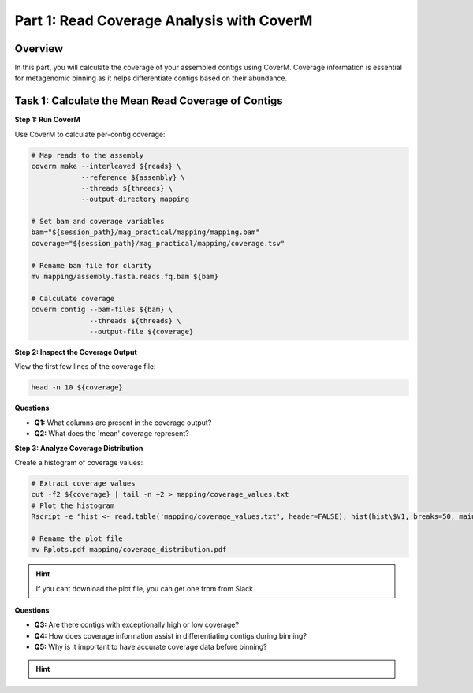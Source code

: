 Part 1: Read Coverage Analysis with CoverM
==========================================

Overview
--------

In this part, you will calculate the coverage of your assembled contigs using CoverM. Coverage information is essential for metagenomic binning as it helps differentiate contigs based on their abundance.

Task 1: Calculate the Mean Read Coverage of Contigs
----------------------------------------

**Step 1: Run CoverM**

Use CoverM to calculate per-contig coverage:

.. code-block:: bash

   # Map reads to the assembly
   coverm make --interleaved ${reads} \
               --reference ${assembly} \
               --threads ${threads} \
               --output-directory mapping

   # Set bam and coverage variables
   bam="${session_path}/mag_practical/mapping/mapping.bam"
   coverage="${session_path}/mag_practical/mapping/coverage.tsv"

   # Rename bam file for clarity
   mv mapping/assembly.fasta.reads.fq.bam ${bam}

   # Calculate coverage
   coverm contig --bam-files ${bam} \
                 --threads ${threads} \
                 --output-file ${coverage}

**Step 2: Inspect the Coverage Output**

View the first few lines of the coverage file:

.. code-block:: bash

   head -n 10 ${coverage}

**Questions**

- **Q1:** What columns are present in the coverage output?
- **Q2:** What does the 'mean' coverage represent?

**Step 3: Analyze Coverage Distribution**

Create a histogram of coverage values:

.. code-block:: bash

   # Extract coverage values
   cut -f2 ${coverage} | tail -n +2 > mapping/coverage_values.txt
   # Plot the histogram
   Rscript -e "hist <- read.table('mapping/coverage_values.txt', header=FALSE); hist(hist\$V1, breaks=50, main='Coverage Distribution', xlab='Coverage')"

   # Rename the plot file
   mv Rplots.pdf mapping/coverage_distribution.pdf

.. hint::

   If you cant download the plot file, you can get one from from Slack.

**Questions**

- **Q3:** Are there contigs with exceptionally high or low coverage?
- **Q4:** How does coverage information assist in differentiating contigs during binning?
- **Q5:** Why is it important to have accurate coverage data before binning?

.. hint::

   .. toggle::

      - Coverage is a proxy for the abundance of the organism from which the contig originated.
      - Contigs from the same genome should have similar coverage patterns.


